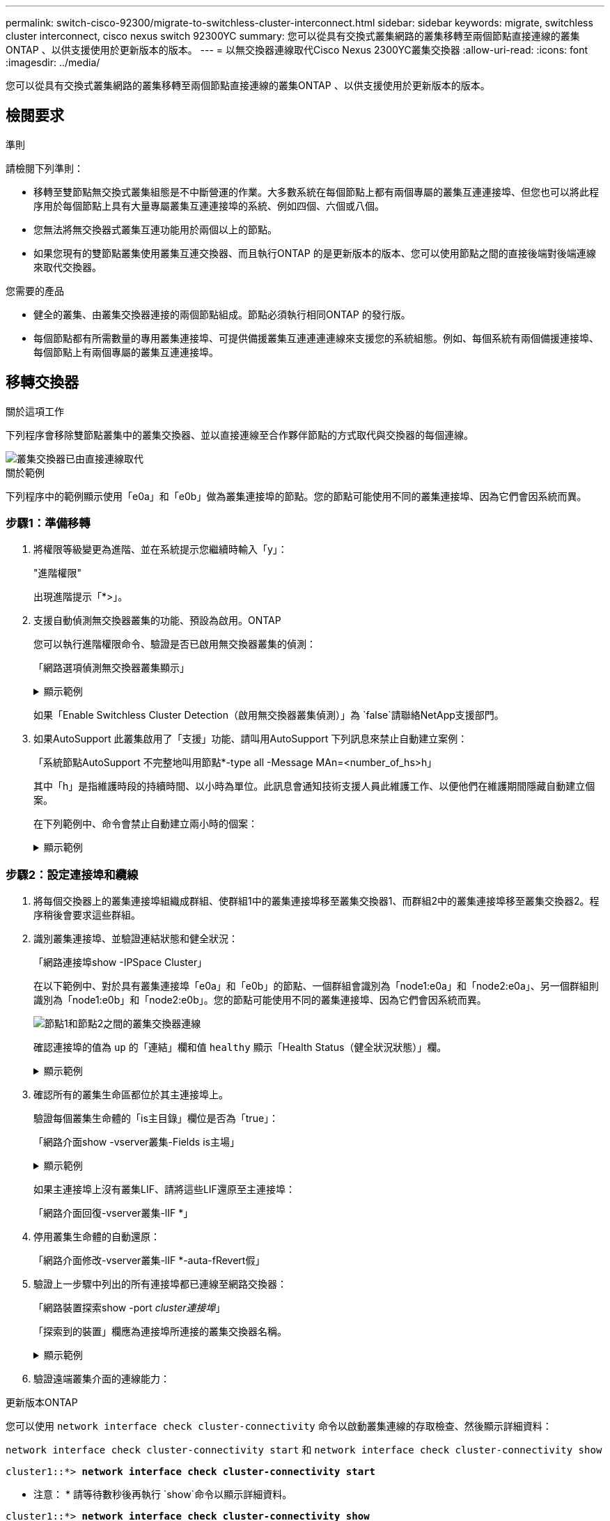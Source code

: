 ---
permalink: switch-cisco-92300/migrate-to-switchless-cluster-interconnect.html 
sidebar: sidebar 
keywords: migrate, switchless cluster interconnect, cisco nexus switch 92300YC 
summary: 您可以從具有交換式叢集網路的叢集移轉至兩個節點直接連線的叢集ONTAP 、以供支援使用於更新版本的版本。 
---
= 以無交換器連線取代Cisco Nexus 2300YC叢集交換器
:allow-uri-read: 
:icons: font
:imagesdir: ../media/


[role="lead"]
您可以從具有交換式叢集網路的叢集移轉至兩個節點直接連線的叢集ONTAP 、以供支援使用於更新版本的版本。



== 檢閱要求

.準則
請檢閱下列準則：

* 移轉至雙節點無交換式叢集組態是不中斷營運的作業。大多數系統在每個節點上都有兩個專屬的叢集互連連接埠、但您也可以將此程序用於每個節點上具有大量專屬叢集互連連接埠的系統、例如四個、六個或八個。
* 您無法將無交換器式叢集互連功能用於兩個以上的節點。
* 如果您現有的雙節點叢集使用叢集互連交換器、而且執行ONTAP 的是更新版本的版本、您可以使用節點之間的直接後端對後端連線來取代交換器。


.您需要的產品
* 健全的叢集、由叢集交換器連接的兩個節點組成。節點必須執行相同ONTAP 的發行版。
* 每個節點都有所需數量的專用叢集連接埠、可提供備援叢集互連連連連線來支援您的系統組態。例如、每個系統有兩個備援連接埠、每個節點上有兩個專屬的叢集互連連接埠。




== 移轉交換器

.關於這項工作
下列程序會移除雙節點叢集中的叢集交換器、並以直接連線至合作夥伴節點的方式取代與交換器的每個連線。

image::../media/tnsc_clusterswitches_and_direct_connections.PNG[叢集交換器已由直接連線取代]

.關於範例
下列程序中的範例顯示使用「e0a」和「e0b」做為叢集連接埠的節點。您的節點可能使用不同的叢集連接埠、因為它們會因系統而異。



=== 步驟1：準備移轉

. 將權限等級變更為進階、並在系統提示您繼續時輸入「y」：
+
"進階權限"

+
出現進階提示「*>」。

. 支援自動偵測無交換器叢集的功能、預設為啟用。ONTAP
+
您可以執行進階權限命令、驗證是否已啟用無交換器叢集的偵測：

+
「網路選項偵測無交換器叢集顯示」

+
.顯示範例
[%collapsible]
====
下列輸出範例顯示選項是否已啟用。

[listing]
----
cluster::*> network options detect-switchless-cluster show
   (network options detect-switchless-cluster show)
Enable Switchless Cluster Detection: true
----
====
+
如果「Enable Switchless Cluster Detection（啟用無交換器叢集偵測）」為 `false`請聯絡NetApp支援部門。

. 如果AutoSupport 此叢集啟用了「支援」功能、請叫用AutoSupport 下列訊息來禁止自動建立案例：
+
「系統節點AutoSupport 不完整地叫用節點*-type all -Message MAn=<number_of_hs>h」

+
其中「h」是指維護時段的持續時間、以小時為單位。此訊息會通知技術支援人員此維護工作、以便他們在維護期間隱藏自動建立個案。

+
在下列範例中、命令會禁止自動建立兩小時的個案：

+
.顯示範例
[%collapsible]
====
[listing]
----
cluster::*> system node autosupport invoke -node * -type all -message MAINT=2h
----
====




=== 步驟2：設定連接埠和纜線

. 將每個交換器上的叢集連接埠組織成群組、使群組1中的叢集連接埠移至叢集交換器1、而群組2中的叢集連接埠移至叢集交換器2。程序稍後會要求這些群組。
. 識別叢集連接埠、並驗證連結狀態和健全狀況：
+
「網路連接埠show -IPSpace Cluster」

+
在以下範例中、對於具有叢集連接埠「e0a」和「e0b」的節點、一個群組會識別為「node1:e0a」和「node2:e0a」、另一個群組則識別為「node1:e0b」和「node2:e0b」。您的節點可能使用不同的叢集連接埠、因為它們會因系統而異。

+
image::../media/tnsc_clusterswitch_connections.PNG[節點1和節點2之間的叢集交換器連線]

+
確認連接埠的值為 `up` 的「連結」欄和值 `healthy` 顯示「Health Status（健全狀況狀態）」欄。

+
.顯示範例
[%collapsible]
====
[listing]
----
cluster::> network port show -ipspace Cluster
Node: node1
                                                                 Ignore
                                             Speed(Mbps) Health  Health
Port  IPspace   Broadcast Domain Link  MTU   Admin/Oper	 Status  Status
----- --------- ---------------- ----- ----- ----------- ------- -------
e0a   Cluster   Cluster          up    9000  auto/10000  healthy false
e0b   Cluster   Cluster          up    9000  auto/10000  healthy false

Node: node2
                                                                 Ignore
                                             Speed(Mbps) Health  Health
Port  IPspace   Broadcast Domain Link  MTU   Admin/Oper	 Status  Status
----- --------- ---------------- ----- ----- ----------- ------- -------
e0a   Cluster   Cluster          up    9000  auto/10000  healthy false
e0b   Cluster   Cluster          up    9000  auto/10000  healthy false
4 entries were displayed.
----
====
. 確認所有的叢集生命區都位於其主連接埠上。
+
驗證每個叢集生命體的「is主目錄」欄位是否為「true」：

+
「網路介面show -vserver叢集-Fields is主場」

+
.顯示範例
[%collapsible]
====
[listing]
----
cluster::*> net int show -vserver Cluster -fields is-home
(network interface show)
vserver  lif          is-home
-------- ------------ --------
Cluster  node1_clus1  true
Cluster  node1_clus2  true
Cluster  node2_clus1  true
Cluster  node2_clus2  true
4 entries were displayed.
----
====
+
如果主連接埠上沒有叢集LIF、請將這些LIF還原至主連接埠：

+
「網路介面回復-vserver叢集-lIF *」

. 停用叢集生命體的自動還原：
+
「網路介面修改-vserver叢集-lIF *-auta-fRevert假」

. 驗證上一步驟中列出的所有連接埠都已連線至網路交換器：
+
「網路裝置探索show -port _cluster連接埠_」

+
「探索到的裝置」欄應為連接埠所連接的叢集交換器名稱。

+
.顯示範例
[%collapsible]
====
下列範例顯示叢集連接埠「e0a」和「e0b」已正確連接至叢集交換器「CS1」和「CS2」。

[listing]
----
cluster::> network device-discovery show -port e0a|e0b
  (network device-discovery show)
Node/     Local  Discovered
Protocol  Port   Device (LLDP: ChassisID)  Interface  Platform
--------- ------ ------------------------- ---------- ----------
node1/cdp
          e0a    cs1                       0/11       BES-53248
          e0b    cs2                       0/12       BES-53248
node2/cdp
          e0a    cs1                       0/9        BES-53248
          e0b    cs2                       0/9        BES-53248
4 entries were displayed.
----
====
. 驗證遠端叢集介面的連線能力：


[role="tabbed-block"]
====
.更新版本ONTAP
--
您可以使用 `network interface check cluster-connectivity` 命令以啟動叢集連線的存取檢查、然後顯示詳細資料：

`network interface check cluster-connectivity start` 和 `network interface check cluster-connectivity show`

[listing, subs="+quotes"]
----
cluster1::*> *network interface check cluster-connectivity start*
----
* 注意： * 請等待數秒後再執行 `show`命令以顯示詳細資料。

[listing, subs="+quotes"]
----
cluster1::*> *network interface check cluster-connectivity show*
                                  Source           Destination      Packet
Node   Date                       LIF              LIF              Loss
------ -------------------------- ---------------- ---------------- -----------
node1
       3/5/2022 19:21:18 -06:00   node1_clus2      node2-clus1      none
       3/5/2022 19:21:20 -06:00   node1_clus2      node2_clus2      none
node2
       3/5/2022 19:21:18 -06:00   node2_clus2      node1_clus1      none
       3/5/2022 19:21:20 -06:00   node2_clus2      node1_clus2      none
----
--
.所有 ONTAP 版本
--
對於所有 ONTAP 版本、您也可以使用 `cluster ping-cluster -node <name>` 檢查連線能力的命令：

`cluster ping-cluster -node <name>`

[listing, subs="+quotes"]
----
cluster1::*> *cluster ping-cluster -node local*
Host is node2
Getting addresses from network interface table...
Cluster node1_clus1 169.254.209.69 node1 e0a
Cluster node1_clus2 169.254.49.125 node1 e0b
Cluster node2_clus1 169.254.47.194 node2 e0a
Cluster node2_clus2 169.254.19.183 node2 e0b
Local = 169.254.47.194 169.254.19.183
Remote = 169.254.209.69 169.254.49.125
Cluster Vserver Id = 4294967293
Ping status:

Basic connectivity succeeds on 4 path(s)
Basic connectivity fails on 0 path(s)

Detected 9000 byte MTU on 4 path(s):
Local 169.254.47.194 to Remote 169.254.209.69
Local 169.254.47.194 to Remote 169.254.49.125
Local 169.254.19.183 to Remote 169.254.209.69
Local 169.254.19.183 to Remote 169.254.49.125
Larger than PMTU communication succeeds on 4 path(s)
RPC status:
2 paths up, 0 paths down (tcp check)
2 paths up, 0 paths down (udp check)
----
--
====
. [[step7]] 驗證叢集是否正常：
+
「叢集響鈴」

+
所有裝置必須為主裝置或次裝置。

. 設定群組1中連接埠的無交換器組態。
+

IMPORTANT: 為了避免潛在的網路問題、您必須從群組1中斷連接連接連接埠、並儘快將其重新連線至後端、例如*不到20秒*。

+
.. 同時從群組1的連接埠拔下所有纜線。
+
在下列範例中、纜線會從每個節點上的連接埠「e0a」中斷連線、而叢集流量會繼續透過交換器和每個節點上的連接埠「e0b」傳輸：

+
image::../media/tnsc_clusterswitch1_disconnected.PNG[ClusterSwitch1已中斷連線]

.. 將群組1中的連接埠從後端連接至後端。
+
在下列範例中、節點1上的「e0a」已連線至節點2上的「e0a」：

+
image::../media/tnsc_ports_e0a_direct_connection.PNG[連接埠「e0a」之間的直接連線]



. 無交換式叢集網路選項從「假」轉換為「真」。這可能需要45秒的時間。確認無交換器選項設定為「true」：
+
「網路選項、無交換式叢集展示」

+
下列範例顯示無交換器叢集已啟用：

+
[listing]
----
cluster::*> network options switchless-cluster show
Enable Switchless Cluster: true
----
. 驗證遠端叢集介面的連線能力：


[role="tabbed-block"]
====
.更新版本ONTAP
--
您可以使用 `network interface check cluster-connectivity` 命令以啟動叢集連線的存取檢查、然後顯示詳細資料：

`network interface check cluster-connectivity start` 和 `network interface check cluster-connectivity show`

[listing, subs="+quotes"]
----
cluster1::*> *network interface check cluster-connectivity start*
----
* 注意： * 請等待數秒後再執行 `show`命令以顯示詳細資料。

[listing, subs="+quotes"]
----
cluster1::*> *network interface check cluster-connectivity show*
                                  Source           Destination      Packet
Node   Date                       LIF              LIF              Loss
------ -------------------------- ---------------- ---------------- -----------
node1
       3/5/2022 19:21:18 -06:00   node1_clus2      node2-clus1      none
       3/5/2022 19:21:20 -06:00   node1_clus2      node2_clus2      none
node2
       3/5/2022 19:21:18 -06:00   node2_clus2      node1_clus1      none
       3/5/2022 19:21:20 -06:00   node2_clus2      node1_clus2      none
----
--
.所有 ONTAP 版本
--
對於所有 ONTAP 版本、您也可以使用 `cluster ping-cluster -node <name>` 檢查連線能力的命令：

`cluster ping-cluster -node <name>`

[listing, subs="+quotes"]
----
cluster1::*> *cluster ping-cluster -node local*
Host is node2
Getting addresses from network interface table...
Cluster node1_clus1 169.254.209.69 node1 e0a
Cluster node1_clus2 169.254.49.125 node1 e0b
Cluster node2_clus1 169.254.47.194 node2 e0a
Cluster node2_clus2 169.254.19.183 node2 e0b
Local = 169.254.47.194 169.254.19.183
Remote = 169.254.209.69 169.254.49.125
Cluster Vserver Id = 4294967293
Ping status:

Basic connectivity succeeds on 4 path(s)
Basic connectivity fails on 0 path(s)

Detected 9000 byte MTU on 4 path(s):
Local 169.254.47.194 to Remote 169.254.209.69
Local 169.254.47.194 to Remote 169.254.49.125
Local 169.254.19.183 to Remote 169.254.209.69
Local 169.254.19.183 to Remote 169.254.49.125
Larger than PMTU communication succeeds on 4 path(s)
RPC status:
2 paths up, 0 paths down (tcp check)
2 paths up, 0 paths down (udp check)
----
--
====

IMPORTANT: 在繼續下一步之前、您必須等待至少兩分鐘、以確認群組1的後端對後端連線正常運作。

. [[step11]] 為群組 2 中的連接埠設定無交換器組態。
+

IMPORTANT: 為了避免潛在的網路問題、您必須從群組2中斷連接連接連接埠、並儘快將其重新連線至後端、例如*不到20秒*。

+
.. 同時從群組2的連接埠拔下所有纜線。
+
在下列範例中、纜線會從每個節點的連接埠「e0b」中斷連線、而叢集流量則會透過「e0a」連接埠之間的直接連線繼續傳輸：

+
image::../media/tnsc_clusterswitch2_disconnected.PNG[ClusterSwitch2已中斷連線]

.. 將群組2中的連接埠從後端連接至後端。
+
在下列範例中、節點1上的「e0a」連接至節點2上的「e0a」、節點1上的「e0b」連接至節點2上的「e0b」：

+
image::../media/tnsc_node1_and_node2_direct_connection.PNG[在節點1和節點2上的連接埠之間建立直接連線]







=== 步驟3：驗證組態

. 驗證兩個節點上的連接埠是否正確連接：
+
「網路裝置探索show -port _cluster連接埠_」

+
.顯示範例
[%collapsible]
====
下列範例顯示叢集連接埠「e0a」和「e0b」已正確連接至叢集合作夥伴上的對應連接埠：

[listing]
----
cluster::> net device-discovery show -port e0a|e0b
  (network device-discovery show)
Node/      Local  Discovered
Protocol   Port   Device (LLDP: ChassisID)  Interface  Platform
---------- ------ ------------------------- ---------- ----------
node1/cdp
           e0a    node2                     e0a        AFF-A300
           e0b    node2                     e0b        AFF-A300
node1/lldp
           e0a    node2 (00:a0:98:da:16:44) e0a        -
           e0b    node2 (00:a0:98:da:16:44) e0b        -
node2/cdp
           e0a    node1                     e0a        AFF-A300
           e0b    node1                     e0b        AFF-A300
node2/lldp
           e0a    node1 (00:a0:98:da:87:49) e0a        -
           e0b    node1 (00:a0:98:da:87:49) e0b        -
8 entries were displayed.
----
====
. 重新啟用叢集生命體的自動還原：
+
「網路介面修改-vserver叢集-lif*-auta-f還原 為真」

. 確認所有生命都在家裡。這可能需要幾秒鐘的時間。
+
「網路介面show -vserver cluster -lif_lif_name_」

+
.顯示範例
[%collapsible]
====
如果"is Home"（是主目錄）列是"true"（真），則已恢復生命，如以下範例中的"node1_clus2"和"node2_clus2"所示：

[listing]
----
cluster::> network interface show -vserver Cluster -fields curr-port,is-home
vserver  lif           curr-port is-home
-------- ------------- --------- -------
Cluster  node1_clus1   e0a       true
Cluster  node1_clus2   e0b       true
Cluster  node2_clus1   e0a       true
Cluster  node2_clus2   e0b       true
4 entries were displayed.
----
====
+
如果有任何叢集生命期尚未返回其主連接埠、請從本機節點手動還原：

+
「網路介面回復-vserver叢集-lif_lif_name_'

. 從任一節點的系統主控台檢查節點的叢集狀態：
+
「叢集展示」

+
.顯示範例
[%collapsible]
====
以下範例顯示兩個節點上的epsilon為「假」：

[listing]
----
Node  Health  Eligibility Epsilon
----- ------- ----------- --------
node1 true    true        false
node2 true    true        false
2 entries were displayed.
----
====
. 驗證遠端叢集介面的連線能力：


[role="tabbed-block"]
====
.更新版本ONTAP
--
您可以使用 `network interface check cluster-connectivity` 命令以啟動叢集連線的存取檢查、然後顯示詳細資料：

`network interface check cluster-connectivity start` 和 `network interface check cluster-connectivity show`

[listing, subs="+quotes"]
----
cluster1::*> *network interface check cluster-connectivity start*
----
* 注意： * 請等待數秒後再執行 `show`命令以顯示詳細資料。

[listing, subs="+quotes"]
----
cluster1::*> *network interface check cluster-connectivity show*
                                  Source           Destination      Packet
Node   Date                       LIF              LIF              Loss
------ -------------------------- ---------------- ---------------- -----------
node1
       3/5/2022 19:21:18 -06:00   node1_clus2      node2-clus1      none
       3/5/2022 19:21:20 -06:00   node1_clus2      node2_clus2      none
node2
       3/5/2022 19:21:18 -06:00   node2_clus2      node1_clus1      none
       3/5/2022 19:21:20 -06:00   node2_clus2      node1_clus2      none
----
--
.所有 ONTAP 版本
--
對於所有 ONTAP 版本、您也可以使用 `cluster ping-cluster -node <name>` 檢查連線能力的命令：

`cluster ping-cluster -node <name>`

[listing, subs="+quotes"]
----
cluster1::*> *cluster ping-cluster -node local*
Host is node2
Getting addresses from network interface table...
Cluster node1_clus1 169.254.209.69 node1 e0a
Cluster node1_clus2 169.254.49.125 node1 e0b
Cluster node2_clus1 169.254.47.194 node2 e0a
Cluster node2_clus2 169.254.19.183 node2 e0b
Local = 169.254.47.194 169.254.19.183
Remote = 169.254.209.69 169.254.49.125
Cluster Vserver Id = 4294967293
Ping status:

Basic connectivity succeeds on 4 path(s)
Basic connectivity fails on 0 path(s)

Detected 9000 byte MTU on 4 path(s):
Local 169.254.47.194 to Remote 169.254.209.69
Local 169.254.47.194 to Remote 169.254.49.125
Local 169.254.19.183 to Remote 169.254.209.69
Local 169.254.19.183 to Remote 169.254.49.125
Larger than PMTU communication succeeds on 4 path(s)
RPC status:
2 paths up, 0 paths down (tcp check)
2 paths up, 0 paths down (udp check)
----
--
====
. [[step6]] 如果您禁止自動建立個案、請叫用 AutoSupport 訊息來重新啟用：
+
「系統節點AutoSupport 不完整地叫用節點*-type all -most MAn=end」

+
如需詳細資訊、請參閱 link:https://kb.netapp.com/Advice_and_Troubleshooting/Data_Storage_Software/ONTAP_OS/How_to_suppress_automatic_case_creation_during_scheduled_maintenance_windows_-_ONTAP_9["NetApp知識庫文件編號1010449：如何在排程的維護期間、抑制自動建立案例"^]。

. 將權限層級變更回管理：
+
「et -priv. admin」


